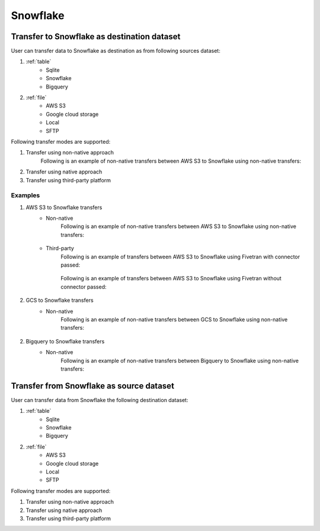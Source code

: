 *********
Snowflake
*********

Transfer to Snowflake as destination dataset
~~~~~~~~~~~~~~~~~~~~~~~~~~~~~~~~~~~~~~~~~~
User can transfer data to Snowflake as destination as from following sources dataset:

#. :ref:`table`
    - Sqlite
    - Snowflake
    - Bigquery

#. :ref:`file`
    - AWS S3
    - Google cloud storage
    - Local
    - SFTP

Following transfer modes are supported:

1. Transfer using non-native approach
    Following is an example of non-native transfers between AWS S3 to Snowflake using non-native transfers:

    .. literalinclude:: ../../example_dags/example_universal_transfer_operator.py
       :language: python
       :start-after: [START transfer_non_native_s3_to_snowflake]
       :end-before: [END transfer_non_native_s3_to_snowflake]

2. Transfer using native approach
3. Transfer using third-party platform

Examples
########
1. AWS S3 to Snowflake transfers
    - Non-native
        Following is an example of non-native transfers between AWS S3 to Snowflake using non-native transfers:

            .. literalinclude:: ../../example_dags/example_universal_transfer_operator.py
               :language: python
               :start-after: [START transfer_non_native_s3_to_snowflake]
               :end-before: [END transfer_non_native_s3_to_snowflake]

    - Third-party
        Following is an example of transfers between AWS S3 to Snowflake using Fivetran with connector passed:

            .. literalinclude:: ../../example_dags/example_dag_fivetran.py
               :language: python
               :start-after: [START fivetran_transfer_with_setup]
               :end-before: [END fivetran_transfer_with_setup]

        Following is an example of transfers between AWS S3 to Snowflake using Fivetran without connector passed:

            .. literalinclude:: ../../example_dags/example_dag_fivetran.py
               :language: python
               :start-after: [START fivetran_transfer_without_setup]
               :end-before: [END fivetran_transfer_without_setup]

2. GCS to Snowflake transfers
    - Non-native
        Following is an example of non-native transfers between GCS to Snowflake using non-native transfers:

            .. literalinclude:: ../../example_dags/example_universal_transfer_operator.py
               :language: python
               :start-after: [START transfer_non_native_gs_to_snowflake]
               :end-before: [END transfer_non_native_gs_to_snowflake]

2. Bigquery to Snowflake transfers
    - Non-native
        Following is an example of non-native transfers between Bigquery to Snowflake using non-native transfers:

            .. literalinclude:: ../../example_dags/example_universal_transfer_operator.py
               :language: python
               :start-after: [START transfer_non_native_bigquery_to_snowflake]
               :end-before: [END transfer_non_native_bigquery_to_snowflake]


Transfer from Snowflake as source dataset
~~~~~~~~~~~~~~~~~~~~~~~~~~~~~~~~~~~~~~~~~~~~~~~~~~~~~~~~
User can transfer data from Snowflake the following destination dataset:

#. :ref:`table`
    - Sqlite
    - Snowflake
    - Bigquery

#. :ref:`file`
    - AWS S3
    - Google cloud storage
    - Local
    - SFTP

Following transfer modes are supported:

1. Transfer using non-native approach
2. Transfer using native approach
3. Transfer using third-party platform
